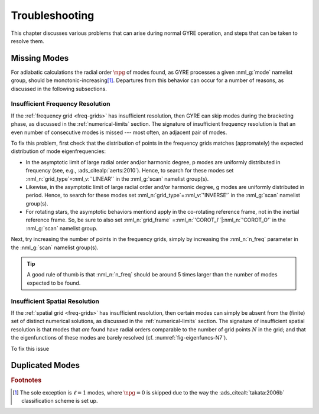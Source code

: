 .. _troubleshooting:

***************
Troubleshooting
***************

This chapter discusses various problems that can arise during normal
GYRE operation, and steps that can be taken to resolve them.

Missing Modes
=============

For adiabatic calculations the radial order :math:`\npg` of modes
found, as GYRE processes a given :nml_g:`mode` namelist group, should
be monotonic-increasing\ [#dipole]_. Departures from this behavior can
occur for a number of reasons, as discussed in the following subsections.

Insufficient Frequency Resolution
---------------------------------

If the :ref:`frequency grid <freq-grids>` has insufficient resolution,
then GYRE can skip modes during the bracketing phase, as discussed in
the :ref:`numerical-limits` section. The signature of insufficient
frequency resolution is that an even number of consecutive modes is missed ---
most often, an adjacent pair of modes.

To fix this problem, first check that the distribution of points in
the frequency grids matches (appromately) the expected distribution of
mode eigenfrequencies:

* In the asymptotic limit of large radial order and/or harmonic
  degree, p modes are uniformly distributed in frequency (see, e.g.,
  :ads_citealp:`aerts:2010`). Hence, to search for these modes set
  :nml_n:`grid_type`\ =\ :nml_v:`'LINEAR'` in the :nml_g:`scan`
  namelist group(s).

* Likewise, in the asymptotic limit of large radial order and/or
  harmonic degree, g modes are uniformly distributed in period. Hence,
  to search for these modes set :nml_n:`grid_type`\ =\
  :nml_v:`'INVERSE'` in the :nml_g:`scan` namelist group(s).

* For rotating stars, the asymptotic behaviors mentiond apply in the
  co-rotating reference frame, not in the inertial reference
  frame. So, be sure to also set :nml_n:`grid_frame` \ =\
  :nml_n:`'COROT_I'`\ \|\ :nml_n:`'COROT_O'` in the :nml_g:`scan`
  namelist group.
  

Next, try increasing the number of points in the frequency grids,
simply by increasing the :nml_n:`n_freq` parameter in the
:nml_g:`scan` namelist group(s).

.. tip::

   A good rule of thumb is that :nml_n:`n_freq` should be around 5
   times larger than the number of modes expected to be found.

Insufficient Spatial Resolution
-------------------------------

If the :ref:`spatial grid <freq-grids>` has insufficient resolution,
then certain modes can simply be absent from the (finite) set of
distinct numerical solutions, as discussed in the
:ref:`numerical-limits` section. The signature of insufficient spatial
resolution is that modes that `are` found have radial orders
comparable to the number of grid points :math:`N` in the grid; and
that the eigenfunctions of these modes are barely resolved
(cf. :numref:`fig-eigenfuncs-N7`).

To fix this issue

Duplicated Modes
================



.. rubric:: Footnotes

.. [#dipole] The sole exception is :math:`\ell=1` modes, where
             :math:`\npg=0` is skipped due to the way the
             :ads_citealt:`takata:2006b` classification scheme is set
             up.


	     
